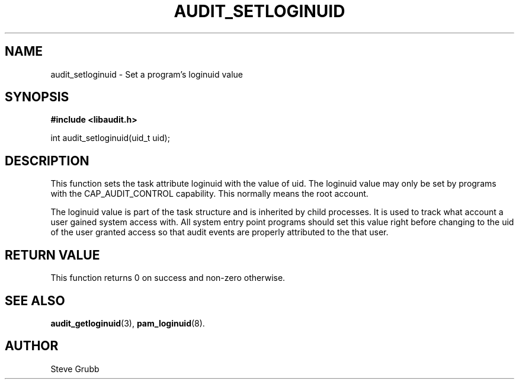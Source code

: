 .TH "AUDIT_SETLOGINUID" "3" "Oct 2006" "Red Hat" "Linux Audit API"
.SH NAME
audit_setloginuid \- Set a program's loginuid value
.SH SYNOPSIS
.B #include <libaudit.h>
.sp
int audit_setloginuid(uid_t uid);

.SH "DESCRIPTION"

This function sets the task attribute loginuid with the value of uid. The loginuid value may only be set by programs with the CAP_AUDIT_CONTROL capability. This normally means the root account.
.sp
The loginuid value is part of the task structure and is inherited by child processes. It is used to track what account a user gained system access with. All system entry point programs should set this value right before changing to the uid of the user granted access so that audit events are properly attributed to the that user.

.SH "RETURN VALUE"

This function returns 0 on success and non-zero otherwise.

.SH "SEE ALSO"

.BR audit_getloginuid (3),
.BR pam_loginuid (8).

.SH AUTHOR
Steve Grubb

